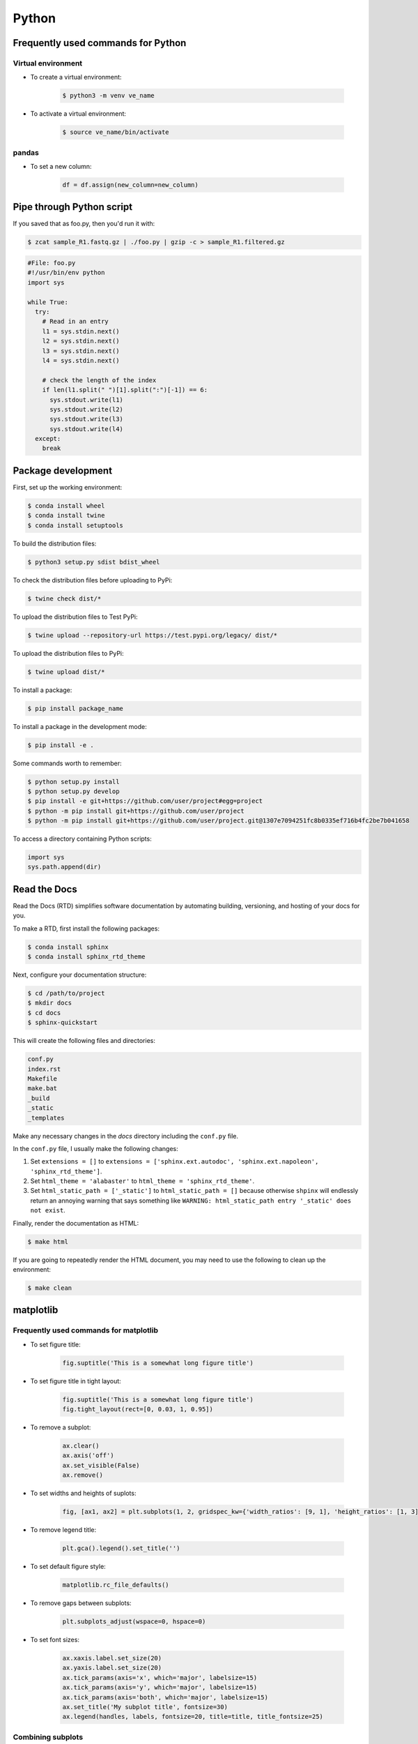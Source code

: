 Python
******

Frequently used commands for Python
===================================

Virtual environment
-------------------

* To create a virtual environment:

    .. code-block:: console

        $ python3 -m venv ve_name

* To activate a virtual environment:

    .. code-block:: console

        $ source ve_name/bin/activate

pandas
------

* To set a new column:

    .. code:: python3

        df = df.assign(new_column=new_column)

Pipe through Python script
==========================

If you saved that as foo.py, then you'd run it with:

.. code-block:: console

    $ zcat sample_R1.fastq.gz | ./foo.py | gzip -c > sample_R1.filtered.gz

.. code-block:: console

    #File: foo.py
    #!/usr/bin/env python
    import sys

    while True:
      try:
        # Read in an entry
        l1 = sys.stdin.next()
        l2 = sys.stdin.next()
        l3 = sys.stdin.next()
        l4 = sys.stdin.next()

        # check the length of the index
        if len(l1.split(" ")[1].split(":")[-1]) == 6:
          sys.stdout.write(l1)
          sys.stdout.write(l2)
          sys.stdout.write(l3)
          sys.stdout.write(l4)
      except:
        break

Package development
===================

First, set up the working environment:

.. code-block:: console

    $ conda install wheel
    $ conda install twine
    $ conda install setuptools

To build the distribution files:

.. code-block:: console

    $ python3 setup.py sdist bdist_wheel

To check the distribution files before uploading to PyPi:

.. code-block:: console

    $ twine check dist/*

To upload the distribution files to Test PyPi:

.. code-block:: console

    $ twine upload --repository-url https://test.pypi.org/legacy/ dist/*

To upload the distribution files to PyPi:

.. code-block:: console

    $ twine upload dist/*

To install a package:

.. code-block:: console

    $ pip install package_name

To install a package in the development mode:

.. code-block:: console

    $ pip install -e .

Some commands worth to remember:

.. code-block:: console

    $ python setup.py install
    $ python setup.py develop
    $ pip install -e git+https://github.com/user/project#egg=project
    $ python -m pip install git+https://github.com/user/project
    $ python -m pip install git+https://github.com/user/project.git@1307e7094251fc8b0335ef716b4fc2be7b041658

To access a directory containing Python scripts:

.. code:: python3

    import sys
    sys.path.append(dir)

Read the Docs
=============

Read the Docs (RTD) simplifies software documentation by automating building, versioning, and hosting of your docs for you.

To make a RTD, first install the following packages:

.. code-block:: console

    $ conda install sphinx
    $ conda install sphinx_rtd_theme

Next, configure your documentation structure:

.. code-block:: console

    $ cd /path/to/project
    $ mkdir docs
    $ cd docs
    $ sphinx-quickstart

This will create the following files and directories:

.. code-block:: console

    conf.py
    index.rst
    Makefile
    make.bat
    _build
    _static
    _templates

Make any necessary changes in the `docs` directory including the ``conf.py`` file.

In the ``conf.py`` file, I usually make the following changes:

1. Set ``extensions = []`` to ``extensions = ['sphinx.ext.autodoc', 'sphinx.ext.napoleon', 'sphinx_rtd_theme']``.
2. Set ``html_theme = 'alabaster'`` to ``html_theme = 'sphinx_rtd_theme'``.
3. Set ``html_static_path = ['_static']`` to ``html_static_path = []`` because otherwise ``shpinx`` will endlessly return an annoying warning that says something like ``WARNING: html_static_path entry '_static' does not exist``.

Finally, render the documentation as HTML:

.. code-block:: console

    $ make html

If you are going to repeatedly render the HTML document, you may need to use the following to clean up the environment:

.. code-block:: console

    $ make clean

matplotlib
==========

Frequently used commands for matplotlib
---------------------------------------

* To set figure title:

    .. code:: python3

        fig.suptitle('This is a somewhat long figure title')

* To set figure title in tight layout:

    .. code:: python3

        fig.suptitle('This is a somewhat long figure title')
        fig.tight_layout(rect=[0, 0.03, 1, 0.95])

* To remove a subplot:

    .. code:: python3

        ax.clear()
        ax.axis('off')
        ax.set_visible(False)
        ax.remove()

* To set widths and heights of suplots:

    .. code:: python3

        fig, [ax1, ax2] = plt.subplots(1, 2, gridspec_kw={'width_ratios': [9, 1], 'height_ratios': [1, 3]})

* To remove legend title:

    .. code:: python3

        plt.gca().legend().set_title('')

* To set default figure style:

    .. code:: python3

        matplotlib.rc_file_defaults()

* To remove gaps between subplots:

    .. code:: python3

        plt.subplots_adjust(wspace=0, hspace=0)

* To set font sizes:

    .. code:: python3

        ax.xaxis.label.set_size(20)
        ax.yaxis.label.set_size(20)
        ax.tick_params(axis='x', which='major', labelsize=15)
        ax.tick_params(axis='y', which='major', labelsize=15)
        ax.tick_params(axis='both', which='major', labelsize=15)
        ax.set_title('My subplot title', fontsize=30)
        ax.legend(handles, labels, fontsize=20, title=title, title_fontsize=25)

Combining subplots
------------------

Source: https://matplotlib.org/3.1.1/gallery/subplots_axes_and_figures/gridspec_and_subplots.html

.. code:: python3

    import matplotlib.pyplot as plt

    fig, axs = plt.subplots(ncols=3, nrows=3)
    gs = axs[1, 2].get_gridspec()
    # remove the underlying axes
    for ax in axs[1:, -1]:
        ax.remove()
    axbig = fig.add_subplot(gs[1:, -1])
    axbig.annotate('Big Axes \nGridSpec[1:, -1]', (0.1, 0.5),
                   xycoords='axes fraction', va='center')

    fig.tight_layout()

    plt.show()

Setting space between subplots
------------------------------

Source: https://stackoverflow.com/questions/49781442/matlibplot-how-to-add-space-between-some-subplots

.. code:: python3

    import matplotlib.pyplot as plt
    import matplotlib.gridspec as gridspec
    import numpy as np

    # Simple data to display in various forms
    x = np.linspace(0, 2 * np.pi, 400)
    y = np.sin(x ** 2)

    f = plt.figure(figsize=(10,10))
    gs0 = gridspec.GridSpec(2, 1)

    gs00 = gridspec.GridSpecFromSubplotSpec(2, 1, subplot_spec=gs0[0], hspace=0)
    ax0 = f.add_subplot(gs00[0])
    ax0.plot(x, y)
    ax0.set_title('Panel: A')
    ax1 = f.add_subplot(gs00[1], sharex=ax0)
    ax1.plot(x, y**2)

    gs01 = gridspec.GridSpecFromSubplotSpec(2, 1, subplot_spec=gs0[1], hspace=0)
    ax2 = f.add_subplot(gs01[0])
    ax2.plot(x, y**3)
    ax2.set_title('Panel: B')
    ax3 = f.add_subplot(gs01[1], sharex=ax0)
    ax3.plot(x, y**4)

    plt.show()

Setting figure style globally
-----------------------------

.. code:: python3

    import numpy as np
    import matplotlib.pyplot as plt
    %matplotlib inline

    plt.style.use('ggplot')

    plt.plot(np.sin(np.linspace(0, 2 * np.pi)), 'r-o')

If you want to use the ``seaborn`` package's default style:

.. code:: python3

    import numpy as np
    import seaborn as sns
    import matplotlib.pyplot as plt
    %matplotlib inline

    sns.set()

    plt.plot(np.sin(np.linspace(0, 2 * np.pi)), 'r-o')

Setting figure style temporarily
--------------------------------

.. code:: python3

    import numpy as np
    import matplotlib.pyplot as plt
    %matplotlib inline

    with plt.style.context('ggplot'):
        plt.plot(np.sin(np.linspace(0, 2 * np.pi)), 'r-o')

If you want to use the ``seaborn`` package's default style:

.. code:: python3

    import numpy as np
    import seaborn as sns
    import matplotlib.pyplot as plt
    %matplotlib inline

    with sns.axes_style('darkgrid'):
        plt.plot(np.sin(np.linspace(0, 2 * np.pi)), 'r-o')
